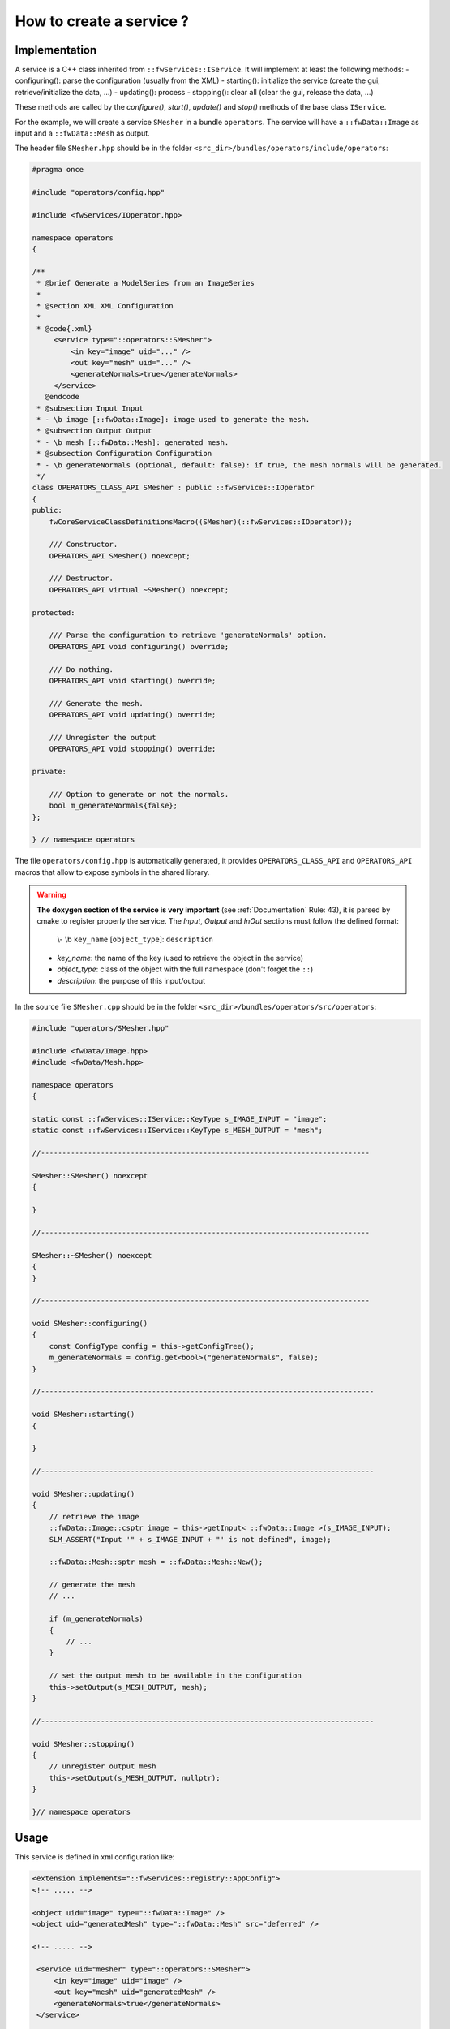 .. _serviceCreation:

*************************
How to create a service ?
*************************

Implementation
===============
A service is a C++ class inherited from ``::fwServices::IService``. It will implement at least the following methods:
- configuring(): parse the configuration (usually from the XML)
- starting(): initialize the service (create the gui, retrieve/initialize the data, ...)
- updating(): process
- stopping(): clear all (clear the gui, release the data, ...)

These methods are called by the *configure()*, *start()*, *update()* and *stop()* methods of the base class ``IService``.

For the example, we will create a service ``SMesher`` in a bundle ``operators``. The service will have a
``::fwData::Image`` as input and a ``::fwData::Mesh`` as output.

The header file ``SMesher.hpp`` should be in the folder ``<src_dir>/bundles/operators/include/operators``:

.. code-block:: cpp

    #pragma once

    #include "operators/config.hpp"

    #include <fwServices/IOperator.hpp>

    namespace operators
    {

    /**
     * @brief Generate a ModelSeries from an ImageSeries
     *
     * @section XML XML Configuration
     *
     * @code{.xml}
         <service type="::operators::SMesher">
             <in key="image" uid="..." />
             <out key="mesh" uid="..." />
             <generateNormals>true</generateNormals>
         </service>
       @endcode
     * @subsection Input Input
     * - \b image [::fwData::Image]: image used to generate the mesh.
     * @subsection Output Output
     * - \b mesh [::fwData::Mesh]: generated mesh.
     * @subsection Configuration Configuration
     * - \b generateNormals (optional, default: false): if true, the mesh normals will be generated.
     */
    class OPERATORS_CLASS_API SMesher : public ::fwServices::IOperator
    {
    public:
        fwCoreServiceClassDefinitionsMacro((SMesher)(::fwServices::IOperator));

        /// Constructor.
        OPERATORS_API SMesher() noexcept;

        /// Destructor.
        OPERATORS_API virtual ~SMesher() noexcept;

    protected:

        /// Parse the configuration to retrieve 'generateNormals' option.
        OPERATORS_API void configuring() override;

        /// Do nothing.
        OPERATORS_API void starting() override;

        /// Generate the mesh.
        OPERATORS_API void updating() override;

        /// Unregister the output
        OPERATORS_API void stopping() override;

    private:

        /// Option to generate or not the normals.
        bool m_generateNormals{false};
    };

    } // namespace operators


The file ``operators/config.hpp`` is automatically generated, it provides ``OPERATORS_CLASS_API`` and ``OPERATORS_API``
macros that allow to expose symbols in the shared library.

.. warning::

    **The doxygen section of the service is very important** (see :ref:`Documentation` Rule: 43), it is parsed by cmake
    to register properly the service. The `Input`, `Output` and `InOut` sections must follow the defined format:

        \\- \\b ``key_name`` [``object_type``]: ``description``

    - *key_name*: the name of the key (used to retrieve the object in the service)
    - *object_type*: class of the object with the full namespace (don't forget the ``::``)
    - *description*: the purpose of this input/output


In the source file ``SMesher.cpp`` should be in the folder ``<src_dir>/bundles/operators/src/operators``:

.. code-block:: cpp


    #include "operators/SMesher.hpp"

    #include <fwData/Image.hpp>
    #include <fwData/Mesh.hpp>

    namespace operators
    {

    static const ::fwServices::IService::KeyType s_IMAGE_INPUT = "image";
    static const ::fwServices::IService::KeyType s_MESH_OUTPUT = "mesh";

    //-----------------------------------------------------------------------------

    SMesher::SMesher() noexcept
    {

    }

    //-----------------------------------------------------------------------------

    SMesher::~SMesher() noexcept
    {
    }

    //-----------------------------------------------------------------------------

    void SMesher::configuring()
    {
        const ConfigType config = this->getConfigTree();
        m_generateNormals = config.get<bool>("generateNormals", false);
    }

    //------------------------------------------------------------------------------

    void SMesher::starting()
    {

    }

    //------------------------------------------------------------------------------

    void SMesher::updating()
    {
        // retrieve the image
        ::fwData::Image::csptr image = this->getInput< ::fwData::Image >(s_IMAGE_INPUT);
        SLM_ASSERT("Input '" + s_IMAGE_INPUT + "' is not defined", image);

        ::fwData::Mesh::sptr mesh = ::fwData::Mesh::New();

        // generate the mesh
        // ...

        if (m_generateNormals)
        {
            // ...
        }

        // set the output mesh to be available in the configuration
        this->setOutput(s_MESH_OUTPUT, mesh);
    }

    //------------------------------------------------------------------------------

    void SMesher::stopping()
    {
        // unregister output mesh
        this->setOutput(s_MESH_OUTPUT, nullptr);
    }

    }// namespace operators


Usage
========

This service is defined in xml configuration like:

.. code-block:: xml

    <extension implements="::fwServices::registry::AppConfig">
    <!-- ..... -->

    <object uid="image" type="::fwData::Image" />
    <object uid="generatedMesh" type="::fwData::Mesh" src="deferred" />

    <!-- ..... -->

     <service uid="mesher" type="::operators::SMesher">
         <in key="image" uid="image" />
         <out key="mesh" uid="generatedMesh" />
         <generateNormals>true</generateNormals>
     </service>

     <!-- ..... -->

     <start uid="mesher" />
     <update uid="mesher" />


You can also use this service in C++

.. code-block:: cpp

    ::fwServices::IServices::ConfigType config;
    config.add("generateNormals", "true");

    ::fwServices::IService::sptr mesher = ::fwServices::add("::operators::SMesher");
    mesher->registerInput(image, "image") // use to register the input
    mesher->setObjectId("mesh", "mesh"); // use to register the output
    mesher->setConfiguration(config);
    mesher->configure();
    mesher->start();
    mesher->update();
    ::fwData::Mesh::sptr obj = mesher->getOutput< ::fwData::Mesh >("mesh");
    mesher->stop();
    ::fwServices::OSR::unregisterService( mesher );


Connection
===========

It should be necessary to reimplement ``getAutoConnections()`` if you want to automatically connect the input data
signals to the service. In our example, we want to call ``update()`` method when the image is modified.

.. code-block:: cpp

    IService::KeyConnectionsMap SMesher::getAutoConnections() const
    {
        KeyConnectionsMap connections;

        connections.push(s_IMAGE_INPUT, ::fwData::Image::s_MODIFIED_SIG, s_UPDATE_SLOT);

        return connections;
    }

It connects the ``s_MODIFIED_SIG`` ("modified") signal of the image with the key ``s_IMAGE_INPUT`` ("image") with the
service slot registered as ``s_UPDATE_SLOT`` ("update").

To make this connection, you have to add ``autoConnect="yes"`` in the XML declaration of the service.

.. code-block:: xml

    <service uid="mesher" type="::operators::SMesher">
        <in key="image" uid="image" autoConnect="yes" />
        <out key="mesh" uid="generatedMesh" />
        <generateNormals>true</generateNormals>
    </service>

In C++ you must register the image with a third parameter as "true":

.. code-block:: cpp

    ::fwServices::IService::sptr mesher = ::fwServices::add("::operators::SMesher");
    mesher->registerInput(image, "image", true) // use to register the input
    // ...

.. tip::

    If you have some problem to use your service in your application, see :ref:`serviceNotFound`.
